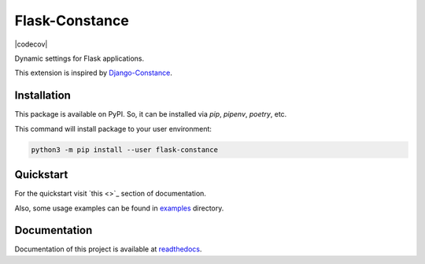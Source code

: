 ###############
Flask-Constance
###############

|tests|
|codecov|
|lint|
|mypy|
|black|

Dynamic settings for Flask applications.

This extension is inspired by `Django-Constance <https://github.com/jazzband/django-constance>`_.


Installation
============

This package is available on PyPI. So, it can be installed via `pip`, `pipenv`, `poetry`, etc.

This command will install package to your user environment:

.. code:: bash
    
   python3 -m pip install --user flask-constance


Quickstart
==========

For the quickstart visit `this <>`_ section of documentation.

Also, some usage examples can be found in `examples <examples/>`_ directory.


Documentation
=============

Documentation of this project is available at `readthedocs <https://flask-constance.rtfd.io>`_.


.. |tests| image:: https://github.com/TitaniumHocker/Flask-Constance/workflows/tests/badge.svg

.. |lint| image:: https://github.com/TitaniumHocker/Flask-Constance/workflows/lint/badge.svg

.. |mypy| image:: https://github.com/TitaniumHocker/Flask-Constance/workflows/mypy/badge.svg

.. |black| image:: https://img.shields.io/badge/code%20style-black-000000.svg
    :target: https://github.com/psf/black
